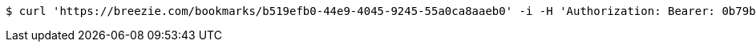 [source,bash]
----
$ curl 'https://breezie.com/bookmarks/b519efb0-44e9-4045-9245-55a0ca8aaeb0' -i -H 'Authorization: Bearer: 0b79bab50daca910b000d4f1a2b675d604257e42'
----